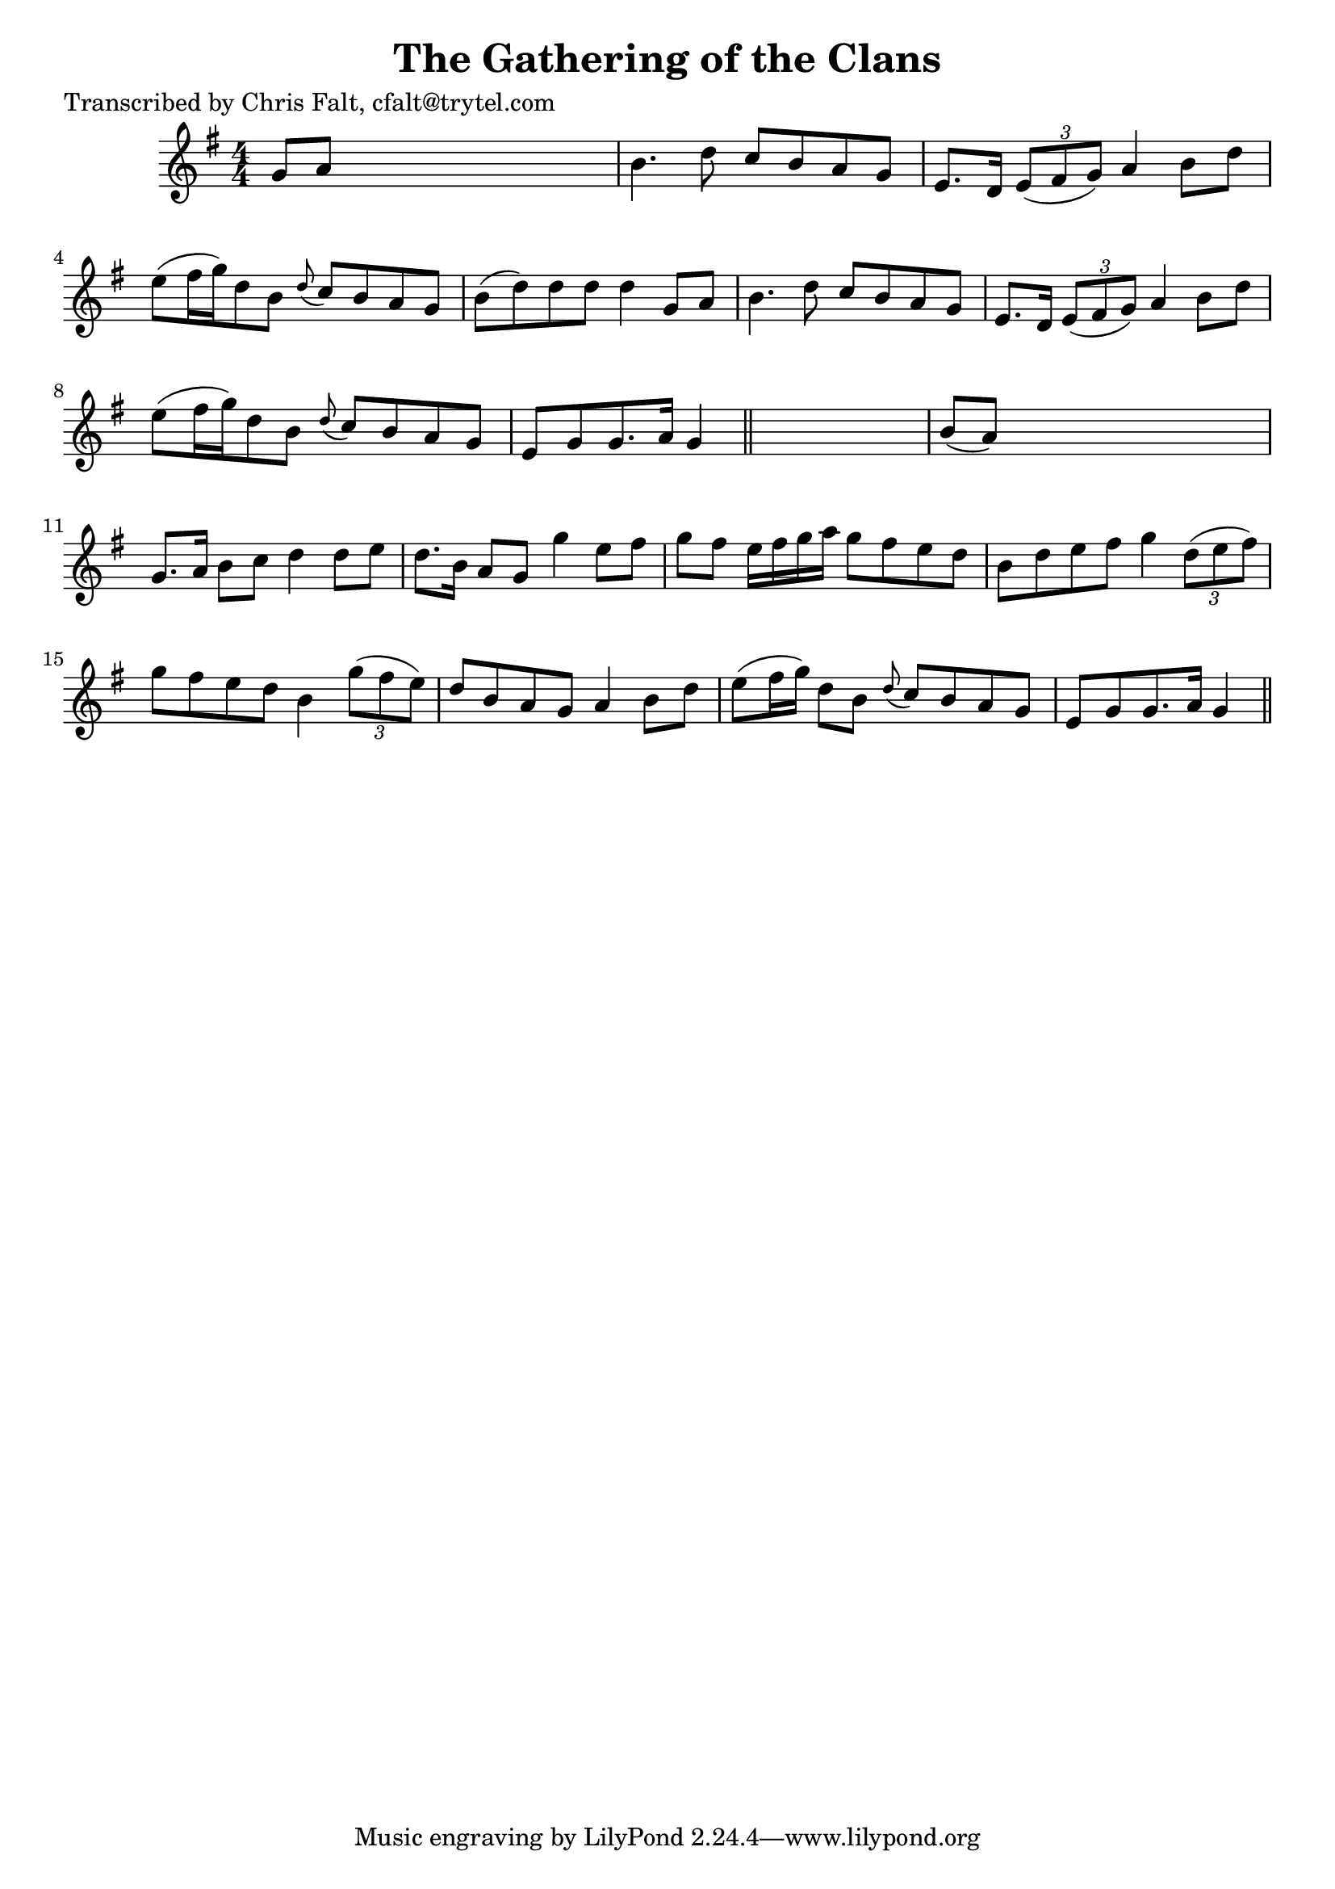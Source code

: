 
\version "2.16.2"
% automatically converted by musicxml2ly from xml/0352_cf.xml

%% additional definitions required by the score:
\language "english"


\header {
    poet = "Transcribed by Chris Falt, cfalt@trytel.com"
    encoder = "abc2xml version 63"
    encodingdate = "2015-01-25"
    title = "The Gathering of the Clans"
    }

\layout {
    \context { \Score
        autoBeaming = ##f
        }
    }
PartPOneVoiceOne =  \relative g' {
    \key g \major \numericTimeSignature\time 4/4 g8 [ a8 ] s2. | % 2
    b4. d8 c8 [ b8 a8 g8 ] | % 3
    e8. [ d16 ] \times 2/3 {
        e8 ( [ fs8 g8 ) ] }
    a4 b8 [ d8 ] | % 4
    e8 ( [ fs16 g16 ) d8 b8 ] \grace { d8 ( } c8 ) [ b8 a8 g8 ] | % 5
    b8 ( [ d8 ) d8 d8 ] d4 g,8 [ a8 ] | % 6
    b4. d8 c8 [ b8 a8 g8 ] | % 7
    e8. [ d16 ] \times 2/3 {
        e8 ( [ fs8 g8 ) ] }
    a4 b8 [ d8 ] | % 8
    e8 ( [ fs16 g16 ) d8 b8 ] \grace { d8 ( } c8 ) [ b8 a8 g8 ] | % 9
    e8 [ g8 g8. a16 ] g4 \bar "||"
    s4 | \barNumberCheck #10
    b8 ( [ a8 ) ] s2. | % 11
    g8. [ a16 ] b8 [ c8 ] d4 d8 [ e8 ] | % 12
    d8. [ b16 ] a8 [ g8 ] g'4 e8 [ fs8 ] | % 13
    g8 [ fs8 ] e16 [ fs16 g16 a16 ] g8 [ fs8 e8 d8 ] | % 14
    b8 [ d8 e8 fs8 ] g4 \times 2/3 {
        d8 ( [ e8 fs8 ) ] }
    | % 15
    g8 [ fs8 e8 d8 ] b4 \times 2/3 {
        g'8 ( [ fs8 e8 ) ] }
    | % 16
    d8 [ b8 a8 g8 ] a4 b8 [ d8 ] | % 17
    e8 ( [ fs16 g16 ) ] d8 [ b8 ] \grace { d8 ( } c8 ) [ b8 a8 g8 ] | % 18
    e8 [ g8 g8. a16 ] g4 \bar "||"
    }


% The score definition
\score {
    <<
        \new Staff <<
            \context Staff << 
                \context Voice = "PartPOneVoiceOne" { \PartPOneVoiceOne }
                >>
            >>
        
        >>
    \layout {}
    % To create MIDI output, uncomment the following line:
    %  \midi {}
    }

